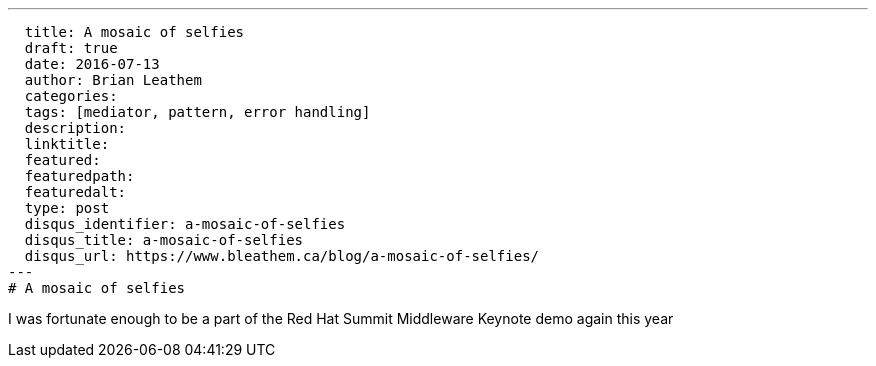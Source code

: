 ---
  title: A mosaic of selfies
  draft: true
  date: 2016-07-13
  author: Brian Leathem
  categories:
  tags: [mediator, pattern, error handling]
  description:
  linktitle:
  featured:
  featuredpath:
  featuredalt:
  type: post
  disqus_identifier: a-mosaic-of-selfies
  disqus_title: a-mosaic-of-selfies
  disqus_url: https://www.bleathem.ca/blog/a-mosaic-of-selfies/
---
# A mosaic of selfies

I was fortunate enough to be a part of the Red Hat Summit Middleware Keynote demo again this year
